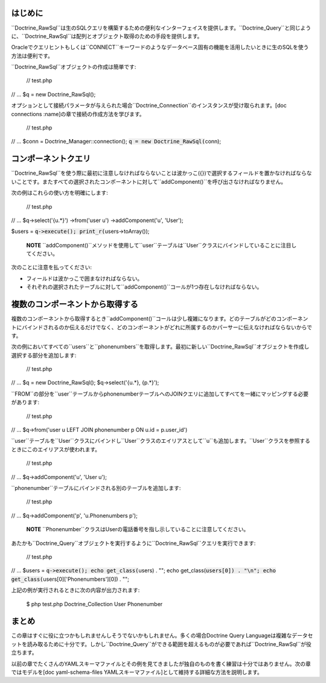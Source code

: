 ========
はじめに
========

``Doctrine\_RawSql``は生のSQLクエリを構築するための便利なインターフェイスを提供します。``Doctrine\_Query``と同じように、``Doctrine_RawSql``は配列とオブジェクト取得のための手段を提供します。

Oracleでクエリヒントもしくは``CONNECT``キーワードのようなデータベース固有の機能を活用したいときに生のSQLを使う方法は便利です。

``Doctrine_RawSql``オブジェクトの作成は簡単です:

 // test.php

// ... $q = new Doctrine\_RawSql();

オプションとして接続パラメータが与えられた場合``Doctrine_Connection``のインスタンスが受け取られます。[doc
connections :name]の章で接続の作成方法を学びます。

 // test.php

// ... $conn = Doctrine\_Manager::connection();
:code:`q = new Doctrine_RawSql(`\ conn);

====================
コンポーネントクエリ
====================

``Doctrine_RawSql``を使う際に最初に注意しなければならないことは波かっこ({})で選択するフィールドを置かなければならないことです。またすべての選択されたコンポーネントに対して``addComponent()``を呼び出さなければなりません。

次の例はこれらの使い方を明確にします:

 // test.php

// ... $q->select('{u.\*}') ->from('user u') ->addComponent('u',
'User');

$users = :code:`q->execute(); print_r(`\ users->toArray());

    **NOTE**
    ``addComponent()``メソッドを使用して``user``テーブルは``User``クラスにバインドしていることに注目してください。

次のことに注意を払ってください:

-  フィールドは波かっこで囲まなければならない。
-  それぞれの選択されたテーブルに対して``addComponent()``コールが1つ存在しなければならない。

================================
複数のコンポーネントから取得する
================================

複数のコンポーネントから取得するとき``addComponent()``コールは少し複雑になります。どのテーブルがどのコンポーネントにバインドされるのか伝えるだけでなく、どのコンポーネントがどれに所属するのかパーサーに伝えなければならないからです。

次の例においてすべての``users``と``phonenumbers``を取得します。最初に新しい``Doctrine_RawSql``オブジェクトを作成し選択する部分を追加します:

 // test.php

// ... $q = new Doctrine\_RawSql(); $q->select('{u.*}, {p.*}');

``FROM``の部分を``user``テーブルからphonenumberテーブルへのJOINクエリに追加してすべてを一緒にマッピングする必要があります:

 // test.php

// ... $q->from('user u LEFT JOIN phonenumber p ON u.id = p.user\_id')

``user``テーブルを``User``クラスにバインドし``User``クラスのエイリアスとして``u``も追加します。``User``クラスを参照するときにこのエイリアスが使われます。

 // test.php

// ... $q->addComponent('u', 'User u');

``phonenumber``テーブルにバインドされる別のテーブルを追加します:

 // test.php

// ... $q->addComponent('p', 'u.Phonenumbers p');

    **NOTE**
    ``Phonenumber``クラスはUserの電話番号を指し示していることに注意してください。

あたかも``Doctrine\_Query``オブジェクトを実行するように``Doctrine_RawSql``クエリを実行できます:

 // test.php

// ... $users = :code:`q->execute(); echo get_class(`\ users) . ""; echo
get\_class(:code:`users[0]) . "\n"; echo get_class(`\ users[0]['Phonenumbers'][0])
. "";

上記の例が実行されるときに次の内容が出力されます:

 $ php test.php Doctrine\_Collection User Phonenumber

======
まとめ
======

この章はすぐに役に立つかもしれませんしそうでないかもしれません。多くの場合Doctrine
Query
Languageは複雑なデータセットを読み取るために十分です。しかし``Doctrine\_Query``ができる範囲を超えるものが必要であれば``Doctrine_RawSql``が役立ちます。

以前の章でたくさんのYAMLスキーマファイルとその例を見てきましたが独自のものを書く練習は十分ではありません。次の章ではモデルを[doc
yaml-schema-files
YAMLスキーマファイル]として維持する詳細な方法を説明します。
